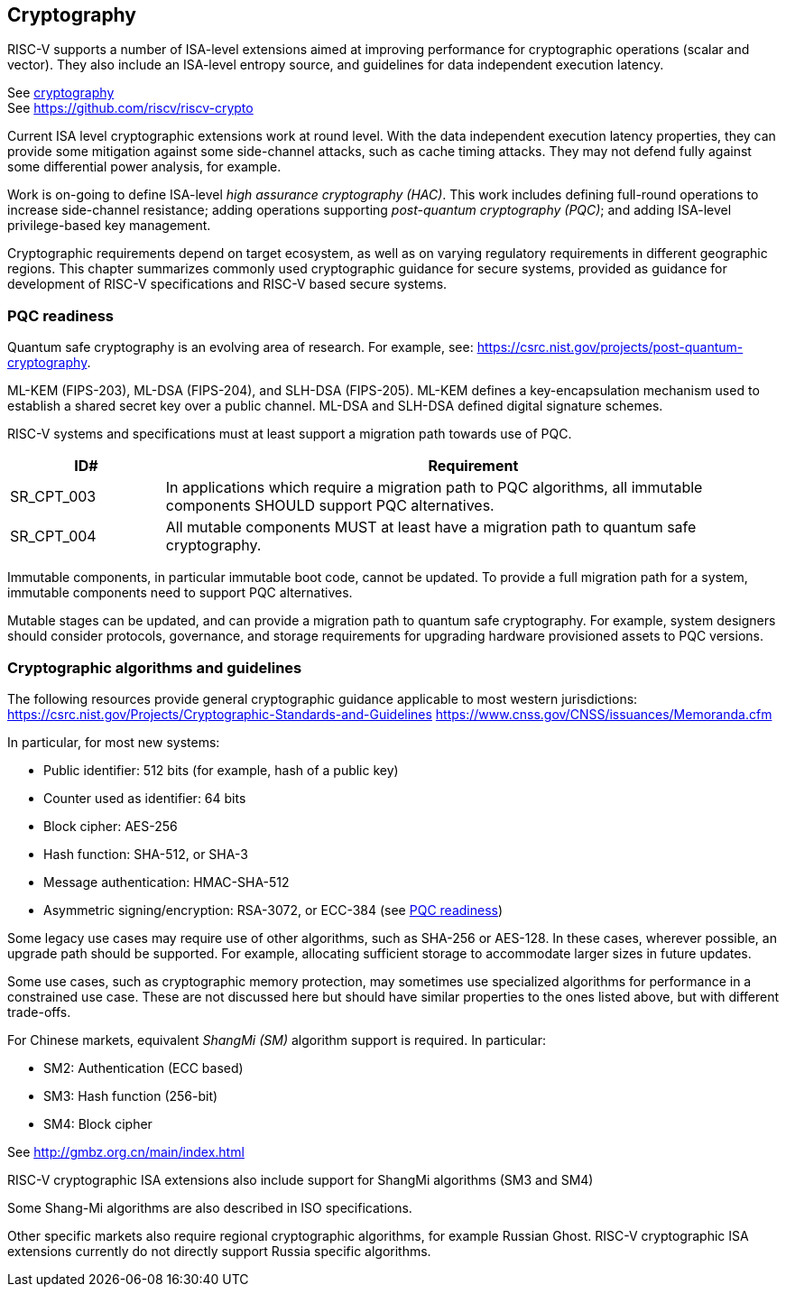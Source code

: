 [[chapter5]]

== Cryptography

RISC-V supports a number of ISA-level extensions aimed at improving performance
for cryptographic operations (scalar and vector). They also include an
ISA-level entropy source, and guidelines for data independent execution latency.

See xref:chapter3.adoc#_cryptography[cryptography] +
See https://github.com/riscv/riscv-crypto

Current ISA level cryptographic extensions work at round level. With the data
independent execution latency properties, they can provide some mitigation
against some side-channel attacks, such as cache timing attacks. They may not
defend fully against some differential power analysis, for example.

Work is on-going to define ISA-level _high assurance cryptography (HAC)_. This
work includes defining full-round operations to increase side-channel
resistance; adding operations supporting _post-quantum cryptography (PQC)_; and
adding ISA-level privilege-based key management.

Cryptographic requirements depend on target ecosystem, as well as on varying
regulatory requirements in different geographic regions. This chapter
summarizes commonly used cryptographic guidance for secure systems, provided as
guidance for development of RISC-V specifications and RISC-V based secure
systems.

=== PQC readiness

Quantum safe cryptography is an evolving area of research. For example, see:
https://csrc.nist.gov/projects/post-quantum-cryptography.

ML-KEM (FIPS-203), ML-DSA (FIPS-204), and SLH-DSA (FIPS-205). ML-KEM defines a
key-encapsulation mechanism used to establish a shared secret key over a public
channel. ML-DSA and SLH-DSA defined digital signature schemes.

RISC-V systems and specifications must at least support a migration path
towards use of PQC.

[width=100%]
[%header, cols="5,20"]
|===
| ID#
| Requirement

| SR_CPT_003
| In applications which require a migration path to PQC algorithms, all
immutable components SHOULD support PQC alternatives.

| SR_CPT_004
| All mutable components MUST at least have a migration path to quantum safe
cryptography.

|===

Immutable components, in particular immutable boot code, cannot be updated. To
provide a full migration path for a system, immutable components need to
support PQC alternatives.

Mutable stages can be updated, and can provide a migration path to quantum safe
cryptography. For example, system designers should consider protocols,
governance, and storage requirements for upgrading hardware provisioned assets
to PQC versions.

=== Cryptographic algorithms and guidelines

The following resources provide general cryptographic guidance applicable to
most western jurisdictions:
https://csrc.nist.gov/Projects/Cryptographic-Standards-and-Guidelines
https://www.cnss.gov/CNSS/issuances/Memoranda.cfm

In particular, for most new systems:

* Public identifier: 512 bits (for example, hash of a public key)
* Counter used as identifier: 64 bits
* Block cipher: AES-256
* Hash function: SHA-512, or SHA-3
* Message authentication: HMAC-SHA-512
* Asymmetric signing/encryption: RSA-3072, or ECC-384 (see <<_pqc_readiness,
PQC readiness>>)

Some legacy use cases may require use of other algorithms, such as SHA-256 or
AES-128. In these cases, wherever possible, an upgrade path should be
supported. For example, allocating sufficient storage to accommodate larger
sizes in future updates.

Some use cases, such as cryptographic memory protection, may sometimes use
specialized algorithms for performance in a constrained use case. These are not
discussed here but should have similar properties to the ones listed above, but
with different trade-offs.

For Chinese markets, equivalent _ShangMi (SM)_ algorithm support is required.
In particular:

* SM2: Authentication (ECC based)
* SM3: Hash function (256-bit)
* SM4: Block cipher

See http://gmbz.org.cn/main/index.html

RISC-V cryptographic ISA extensions also include support for ShangMi algorithms
(SM3 and SM4)

Some Shang-Mi algorithms are also described in ISO specifications.

Other specific markets also require regional cryptographic algorithms, for
example Russian Ghost. RISC-V cryptographic ISA extensions currently do not
directly support Russia specific algorithms.
